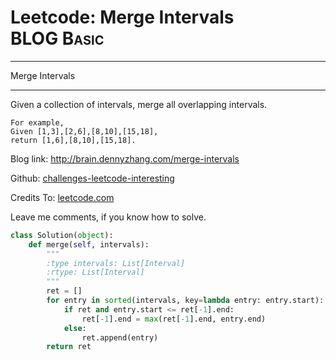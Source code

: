 * Leetcode: Merge Intervals                                      :BLOG:Basic:
#+STARTUP: showeverything
#+OPTIONS: toc:nil \n:t ^:nil creator:nil d:nil
:PROPERTIES:
:type:     #redo, #interval
:END:
---------------------------------------------------------------------
Merge Intervals
---------------------------------------------------------------------
Given a collection of intervals, merge all overlapping intervals.

#+BEGIN_EXAMPLE
For example,
Given [1,3],[2,6],[8,10],[15,18],
return [1,6],[8,10],[15,18].
#+END_EXAMPLE

Blog link: http://brain.dennyzhang.com/merge-intervals

Github: [[url-external:https://github.com/DennyZhang/challenges-leetcode-interesting/tree/master/merge-intervals][challenges-leetcode-interesting]]

Credits To: [[url-external:https://leetcode.com/problems/merge-intervals/description/][leetcode.com]]

Leave me comments, if you know how to solve.

#+BEGIN_SRC python
class Solution(object):
    def merge(self, intervals):
        """
        :type intervals: List[Interval]
        :rtype: List[Interval]
        """
        ret = []
        for entry in sorted(intervals, key=lambda entry: entry.start):
            if ret and entry.start <= ret[-1].end:
                ret[-1].end = max(ret[-1].end, entry.end)
            else:
                ret.append(entry)
        return ret
#+END_SRC
